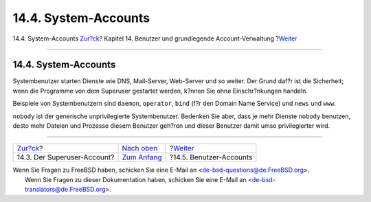 =====================
14.4. System-Accounts
=====================

.. raw:: html

   <div class="navheader">

14.4. System-Accounts
`Zur?ck <users-superuser.html>`__?
Kapitel 14. Benutzer und grundlegende Account-Verwaltung
?\ `Weiter <users-user.html>`__

--------------

.. raw:: html

   </div>

.. raw:: html

   <div class="sect1">

.. raw:: html

   <div class="titlepage" xmlns="">

.. raw:: html

   <div>

.. raw:: html

   <div>

14.4. System-Accounts
---------------------

.. raw:: html

   </div>

.. raw:: html

   </div>

.. raw:: html

   </div>

Systembenutzer starten Dienste wie DNS, Mail-Server, Web-Server und so
weiter. Der Grund daf?r ist die Sicherheit; wenn die Programme von dem
Superuser gestartet werden, k?nnen Sie ohne Einschr?nkungen handeln.

Beispiele von Systembenutzern sind ``daemon``, ``operator``, ``bind``
(f?r den Domain Name Service) und ``news`` und ``www``.

``nobody`` ist der generische unprivilegierte Systembenutzer. Bedenken
Sie aber, dass je mehr Dienste ``nobody`` benutzen, desto mehr Dateien
und Prozesse diesem Benutzer geh?ren und dieser Benutzer damit umso
privilegierter wird.

.. raw:: html

   </div>

.. raw:: html

   <div class="navfooter">

--------------

+--------------------------------------+-------------------------------+-----------------------------------+
| `Zur?ck <users-superuser.html>`__?   | `Nach oben <users.html>`__    | ?\ `Weiter <users-user.html>`__   |
+--------------------------------------+-------------------------------+-----------------------------------+
| 14.3. Der Superuser-Account?         | `Zum Anfang <index.html>`__   | ?14.5. Benutzer-Accounts          |
+--------------------------------------+-------------------------------+-----------------------------------+

.. raw:: html

   </div>

| Wenn Sie Fragen zu FreeBSD haben, schicken Sie eine E-Mail an
  <de-bsd-questions@de.FreeBSD.org\ >.
|  Wenn Sie Fragen zu dieser Dokumentation haben, schicken Sie eine
  E-Mail an <de-bsd-translators@de.FreeBSD.org\ >.
